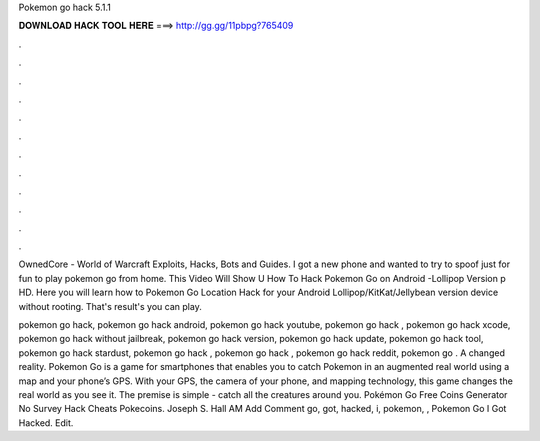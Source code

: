 Pokemon go hack 5.1.1



𝐃𝐎𝐖𝐍𝐋𝐎𝐀𝐃 𝐇𝐀𝐂𝐊 𝐓𝐎𝐎𝐋 𝐇𝐄𝐑𝐄 ===> http://gg.gg/11pbpg?765409



.



.



.



.



.



.



.



.



.



.



.



.

OwnedCore - World of Warcraft Exploits, Hacks, Bots and Guides. I got a new phone and wanted to try to spoof just for fun to play pokemon go from home. This Video Will Show U How To Hack Pokemon Go on Android -Lollipop Version p HD. Here you will learn how to Pokemon Go Location Hack for your Android Lollipop/KitKat/Jellybean version device without rooting. That's result's you can play.

pokemon go hack, pokemon go hack android, pokemon go hack youtube, pokemon go hack , pokemon go hack xcode, pokemon go hack without jailbreak, pokemon go hack version, pokemon go hack update, pokemon go hack tool, pokemon go hack stardust, pokemon go hack , pokemon go hack , pokemon go hack reddit, pokemon go . A changed reality. Pokemon Go is a game for smartphones that enables you to catch Pokemon in an augmented real world using a map and your phone’s GPS. With your GPS, the camera of your phone, and mapping technology, this game changes the real world as you see it. The premise is simple - catch all the creatures around you.  Pokémon Go Free Coins Generator No Survey Hack Cheats Pokecoins. Joseph S. Hall AM Add Comment go, got, hacked, i, pokemon, ,  Pokemon Go I Got Hacked. Edit.

